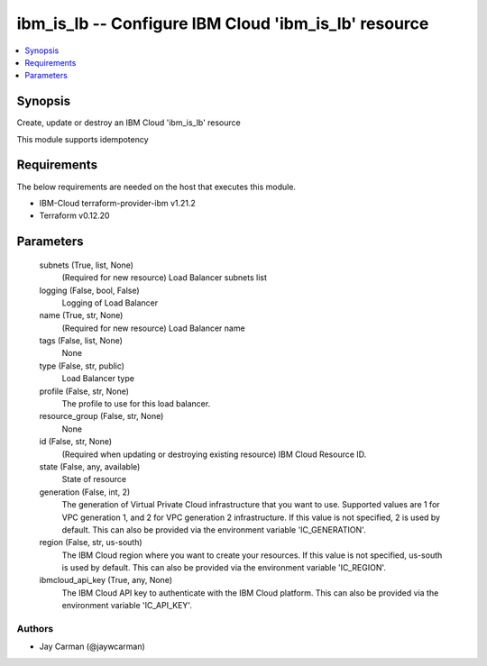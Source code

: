
ibm_is_lb -- Configure IBM Cloud 'ibm_is_lb' resource
=====================================================

.. contents::
   :local:
   :depth: 1


Synopsis
--------

Create, update or destroy an IBM Cloud 'ibm_is_lb' resource

This module supports idempotency



Requirements
------------
The below requirements are needed on the host that executes this module.

- IBM-Cloud terraform-provider-ibm v1.21.2
- Terraform v0.12.20



Parameters
----------

  subnets (True, list, None)
    (Required for new resource) Load Balancer subnets list


  logging (False, bool, False)
    Logging of Load Balancer


  name (True, str, None)
    (Required for new resource) Load Balancer name


  tags (False, list, None)
    None


  type (False, str, public)
    Load Balancer type


  profile (False, str, None)
    The profile to use for this load balancer.


  resource_group (False, str, None)
    None


  id (False, str, None)
    (Required when updating or destroying existing resource) IBM Cloud Resource ID.


  state (False, any, available)
    State of resource


  generation (False, int, 2)
    The generation of Virtual Private Cloud infrastructure that you want to use. Supported values are 1 for VPC generation 1, and 2 for VPC generation 2 infrastructure. If this value is not specified, 2 is used by default. This can also be provided via the environment variable 'IC_GENERATION'.


  region (False, str, us-south)
    The IBM Cloud region where you want to create your resources. If this value is not specified, us-south is used by default. This can also be provided via the environment variable 'IC_REGION'.


  ibmcloud_api_key (True, any, None)
    The IBM Cloud API key to authenticate with the IBM Cloud platform. This can also be provided via the environment variable 'IC_API_KEY'.













Authors
~~~~~~~

- Jay Carman (@jaywcarman)

